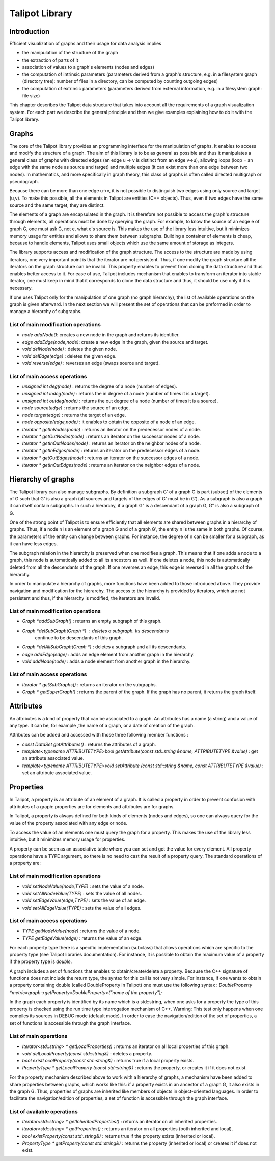 .. _talipot_library:

*************
Talipot Library
*************

.. _talipot_library_intro:

Introduction
============

Efficient visualization of graphs and their usage for data analysis implies

* the manipulation of the structure of the graph
* the extraction of parts of it
* association of values to a graph's elements (nodes and edges)
* the computation of intrinsic parameters (parameters derived from a graph's structure, e.g. in a filesystem graph (directory tree): number of files in a directory, can be computed by counting outgoing edges)
* the computation of extrinsic parameters (parameters derived from external information, e.g. in a filesystem graph: file size)

This chapter describes the Talipot data structure that takes into account all the requirements
of a graph visualization system. For each part we describe the general principle and
then we give examples explaining how to do it with the Talipot library.


.. _talipot_library_graphs:

Graphs
======

The core of the Talipot library provides an programming interface for the manipulation of graphs. It enables to access and modify the structure of a graph. The aim of this library is to be as general as possible and thus it manipulates a general class of graphs with directed edges (an edge u → v is distinct from an edge v→u), allowing loops (loop = an edge with the same node as source and target) and multiple edges (it can exist more than one edge between two nodes). In mathematics, and more specifically in graph theory, this class of graphs is often called directed multigraph or pseudograph.

Because there can be more than one edge u→v, it is not possible to distinguish two edges using only source and target (u,v). To make this possible, all the elements in Talipot are entities (C++ objects). Thus, even if two edges have the same source and the same target, they are distinct.

The elements of a graph are encapsulated in the graph. It is therefore not possible to access the graph's structure through elements, all operations must be done by querying the graph. For example, to know the source of an edge e of graph G, one must ask G, not e, what e's source is. This makes the use of the library less intuitive, but it minimizes memory usage for entities and allows to share them between subgraphs. Building a container of elements is cheap, because to handle elements, Talipot uses small objects which use the same amount of storage as integers.

The library supports access and modification of the graph structure. The access to the structure are made by using iterators, one very important point is that the iterator are not persistent. Thus, if one modify the graph structure all the iterators on the graph structure can be invalid. This property enables to prevent from cloning the data structure and thus enables better access to it. For ease of use, Talipot includes mechanism that enables to transform an iterator into stable iterator, one must keep in mind that it corresponds to clone the data structure and thus, it should be use only if it is necessary.

If one uses Talipot only for the manipulation of one graph (no graph hierarchy), the list of available operations on the graph is given afterward. In the next section we will present the set of operations that can be preformed in order to manage a hierarchy of subgraphs.


List of main modification operations
-----------------------------------------

* *node addNode()*: creates a new node in the graph and returns its identifier.

* *edge addEdge(node,node)*: create a new edge in the graph, given the source and target.

* *void delNode(node)* : deletes the given node.

* *void delEdge(edge)* : deletes the given edge.

* *void reverse(edge)* : reverses an edge (swaps source and target).


List of main access operations
------------------------------

* *unsigned int deg(node)* : returns the degree of a node (number of edges).

* *unsigned int indeg(node)* : returns the in degree of a node (number of times it is a target).

* *unsigned int outdeg(node)* : returns the out degree of a node (number of times it is a source).

* *node source(edge)* : returns the source of an edge.

* *node target(edge)* : returns the target of an edge.

* *node opposite(edge,node)* : it enables to obtain the opposite of a node of an edge.

* *Iterator * getInNodes(node)* : returns an iterator on the predecessor nodes of a node.

* *Iterator * getOutNodes(node)* : returns an iterator on the successor nodes of a node.

* *Iterator * getInOutNodes(node)* : returns an iterator on the neighbor nodes of a node.

* *Iterator * getInEdges(node)* : returns an iterator on the predecessor edges of a node.

* *Iterator * getOutEdges(node)* : returns an iterator on the successor edges of a node.

* *Iterator * getInOutEdges(node)* : returns an iterator on the neighbor edges of a node.


.. _talipot_library_hierarchy:

Hierarchy of graphs
===================

The Talipot library can also manage subgraphs. By definition a subgraph G' of a graph G is part (subset) of the elements of G such that G' is also a graph (all sources and targets of the edges of G' must be in G'). As a subgraph is also a graph it can itself contain subgraphs. In such a hierarchy, if a graph G" is a descendant of a graph G, G" is also a subgraph of G.

One of the strong point of Talipot is to ensure efficiently that all elements are shared between graphs in a hierarchy of graphs. Thus, if a node n is an element of a graph G and of a graph G', the entity n is the same in both graphs. Of course, the parameters of the entity can change between graphs. For instance, the degree of n can be smaller for a subgraph, as it can have less edges.

The subgraph relation in the hierarchy is preserved when one modifies a graph. This means that if one adds a node to a graph, this node is automatically added to all its ancestors as well. If one deletes a node, this node is automatically deleted from all the descendants of the graph. If one reverses an edge, this edge is reversed in all the graphs of the hierarchy.

In order to manipulate a hierarchy of graphs, more functions have been added to those introduced above. They provide navigation and modification for the hierarchy. The access to the hierarchy is provided by iterators, which are not persistent and thus, if the hierarchy is modified, the iterators are invalid.


List of main modification operations
------------------------------------

* *Graph *addSubGraph()* : returns an empty subgraph of this graph.
* *Graph *delSubGraph(Graph *)* : deletes a subgraph. Its descendants
    continue to be descendants of this graph.
* *Graph *delAllSubGraph(Graph *)* : deletes a subgraph and all its descendants.
* *edge addEdge(edge)* : adds an edge element from another graph in the hierarchy.
* *void addNode(node)* : adds a node element from another graph in the hierarchy.


List of main access operations
------------------------------

* *Iterator * getSubGraphs()* : returns an iterator on the subgraphs.
* *Graph * getSuperGraph()* : returns the parent of the graph. If the graph has no parent, it returns the graph itself.


.. _talipot_library_attributes:

Attributes
==========

An attributes is a kind of property that can be associated to a graph. An attributes has a name (a string) and a value of any type. It can be, for example ,the name of a graph, or a date of creation of the graph.

Attributes can be added and accessed with those three following member functions :

* *const DataSet getAttributes()* : returns the attributes of a graph.
* *template<typename ATTRIBUTETYPE>bool getAttribute(const std::string &name, ATTRIBUTETYPE &value)* : get an attribute associated value.
* *template<typename ATTRIBUTETYPE>void setAttribute (const std::string &name, const ATTRIBUTETYPE &value)* : set an attribute associated value.


.. _talipot_library_properties:

Properties
==========

In Talipot, a property is an attribute of an element of a graph. It is called a property in order to prevent confusion with attributes of a graph: properties are for elements and attributes are for graphs.

In Talipot, a property is always defined for both kinds of elements (nodes and edges), so one can always query for the value of the property associated with any edge or node.

To access the value of an elements one must query the graph for a property. This makes the use of the library less intuitive, but it minimizes memory usage for properties.

A property can be seen as an associative table where you can set and get the value for every element. All property operations have a TYPE argument, so there is no need to cast the result of a property query. The standard operations of a property are:


List of main modification operations
------------------------------------

* *void setNodeValue(node,TYPE)* : sets the value of a node.
* *void setAllNodeValue(TYPE)* : sets the value of all nodes.
* *void setEdgeValue(edge,TYPE)* : sets the value of an edge.
* *void setAllEdgeValue(TYPE)* : sets the value of all edges.


List of main access operations
------------------------------

* *TYPE getNodeValue(node)* : returns the value of a node.
* *TYPE getEdgeValue(edge)* : returns the value of an edge.

For each property type there is a specific implementation (subclass) that allows operations which are specific to the property type (see Talipot libraries documentation). For instance, it is possible to obtain the maximum value of a property if the property type is *double*.

A graph includes a set of functions that enables to obtain/create/delete a property. Because
the C++ signature of functions does not include the return type, the syntax for this call is not
very simple. For instance, if one wants to obtain a property containing double (called DoubleProperty in Talipot) one must use the following syntax : *DoubleProperty *metric=graph->getProperty<DoubleProperty>("name of the property");*

In the graph each property is identified by its name which is a std::string, when one asks for a property the type of this property is checked using the run time type interrogation mechanism of C++. Warning: This test only happens when one compiles its sources in DEBUG mode (default mode). In order to ease the navigation/edition of the set of properties, a set of functions is accessible through the graph interface.


List of main operations
-----------------------

* *Iterator<std::string> * getLocalProperties()* : returns an iterator on all local properties of this graph.
* *void delLocalProperty(const std::string&)* : deletes a property.
* *bool existLocalProperty(const std::string&)* : returns true if a local property exists.
* *PropertyType * getLocalProperty (const std::string&)* : returns the property, or creates it if it does not exist.

For the property mechanism described above to work with a hierarchy of graphs, a mechanism have been added to share properties between graphs, which works like this: if a property exists in an ancestor of a graph G, it also exists in the graph G. Thus, properties of graphs are inherited like members of objects in object-oriented languages. In order to facilitate the navigation/edition of properties, a set of function is accessible through the graph interface.


List of available operations
----------------------------

* *Iterator<std::string> * getInheritedProperties()* : returns an iterator on all inherited properties.
* *Iterator<std::string> * getProperties()* : returns an iterator on all properties (both inherited and local).
* *bool existProperty(const std::string&)* : returns true if the property exists (inherited or local).
* *PropertyType * getProperty(const std::string&)* : returns the property (inherited or local) or creates it if does not exist.


